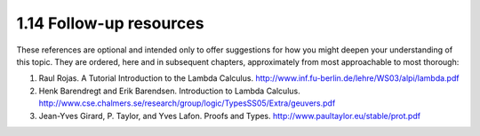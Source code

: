 

1.14 Follow-up resources
------------------------
These references are optional and intended only to offer suggestions for how you might deepen your understanding of this topic.
They are ordered, here and in subsequent chapters, approximately from most approachable to most thorough:

1. Raul Rojas. A Tutorial Introduction to the Lambda Calculus.
   http://www.inf.fu-berlin.de/lehre/WS03/alpi/lambda.pdf

2. Henk Barendregt and Erik Barendsen. Introduction to Lambda Calculus.
   http://www.cse.chalmers.se/research/group/logic/TypesSS05/Extra/geuvers.pdf

3. Jean-Yves Girard, P. Taylor, and Yves Lafon. Proofs and Types.
   http://www.paultaylor.eu/stable/prot.pdf

